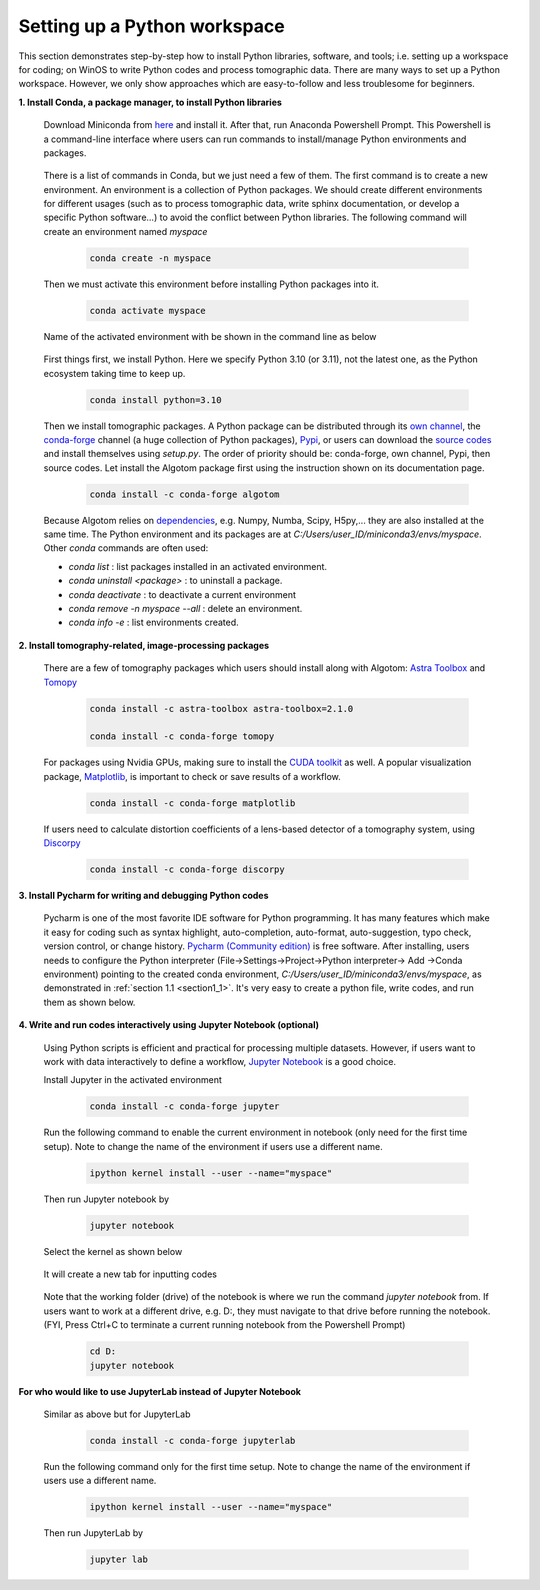 .. _section4_1:

Setting up a Python workspace
=============================

This section demonstrates step-by-step how to install Python
libraries, software, and tools; i.e. setting up a workspace for coding; on WinOS
to write Python codes and process tomographic data. There are many ways to set up
a Python workspace. However, we only show approaches which are easy-to-follow
and less troublesome for beginners.

**1. Install Conda, a package manager, to install Python libraries**

    Download Miniconda from `here <https://docs.conda.io/en/latest/miniconda.html>`__
    and install it. After that, run Anaconda Powershell Prompt. This Powershell is
    a command-line interface where users can run commands to install/manage Python
    environments and packages.

        .. image:: section4_1/figs/fig_4_1_1.png
            :name: fig_4_1_1
            :width: 100 %
            :align: center

    There is a list of commands in Conda, but we just need a few of them. The first
    command is to create a new environment. An environment is a collection of Python
    packages. We should create different environments for different usages (such as
    to process tomographic data, write sphinx documentation, or develop a specific Python
    software...) to avoid the conflict between Python libraries. The following
    command will create an environment named *myspace*

        .. code-block:: console

            conda create -n myspace

    Then we must activate this environment before installing Python packages into it.

        .. code-block:: console

            conda activate myspace

    Name of the activated environment with be shown in the command line as below

        .. image:: section4_1/figs/fig_4_1_2.png
            :name: fig_4_1_2
            :width: 100 %
            :align: center

    First things first, we install Python. Here we specify Python 3.10 (or 3.11), not the
    latest one, as the Python ecosystem taking time to keep up.

        .. code-block:: console

            conda install python=3.10

    Then we install tomographic packages. A Python package can be distributed
    through its `own channel <https://anaconda.org/algotom>`__,
    the `conda-forge <https://anaconda.org/conda-forge>`__ channel (a huge collection of Python packages),
    `Pypi <https://pypi.org/project/algotom/>`__, or users can download the `source
    codes <https://github.com/algotom/algotom>`__ and install themselves using *setup.py*.
    The order of priority should be: conda-forge, own channel, Pypi, then source codes.
    Let install the Algotom package first using the instruction shown on its
    documentation page.

        .. code-block:: console

            conda install -c conda-forge algotom

    Because Algotom relies on `dependencies <https://github.com/algotom/algotom/blob/master/requirements.txt>`__,
    e.g. Numpy, Numba, Scipy, H5py,... they are also installed at the same time.
    The Python environment and its packages are at *C:/Users/user_ID/miniconda3/envs/myspace*. Other *conda* commands
    are often used:

    -   *conda list* : list packages installed in an activated environment.
    -   *conda uninstall <package>* : to uninstall a package.
    -   *conda deactivate* : to deactivate a current environment
    -   *conda remove -n myspace --all* : delete an environment.
    -   *conda info -e* : list environments created.


**2. Install tomography-related, image-processing packages**

    There are a few of tomography packages which users should install along with
    Algotom: `Astra Toolbox <https://www.astra-toolbox.com/docs/install.html>`__
    and `Tomopy <https://tomopy.readthedocs.io/en/stable/install.html#installing-from-conda>`__

        .. code-block:: console

            conda install -c astra-toolbox astra-toolbox=2.1.0

            conda install -c conda-forge tomopy

    For packages using Nvidia GPUs, making sure to install the `CUDA toolkit <https://developer.nvidia.com/cuda-toolkit-archive>`__
    as well. A popular visualization package, `Matplotlib <https://matplotlib.org/stable/api/index>`__, is
    important to check or save results of a workflow.

        .. code-block:: console

            conda install -c conda-forge matplotlib

    If users need to calculate distortion coefficients of a lens-based detector
    of a tomography system, using `Discorpy <https://discorpy.readthedocs.io/en/latest/index.html>`__

        .. code-block:: console

            conda install -c conda-forge discorpy

**3. Install Pycharm for writing and debugging Python codes**

    Pycharm is one of the most favorite IDE software for Python programming. It has
    many features which make it easy for coding such as syntax highlight,
    auto-completion, auto-format, auto-suggestion, typo check, version control,
    or change history. `Pycharm (Community edition) <https://www.jetbrains.com/pycharm/download/>`__
    is free software. After installing, users needs to configure the Python
    interpreter (File->Settings->Project->Python interpreter-> Add ->Conda environment)
    pointing to the created conda environment, *C:/Users/user_ID/miniconda3/envs/myspace*,
    as demonstrated in :ref:`section 1.1 <section1_1>`. It's very easy to create a python file,
    write codes, and run them as shown below.

        .. image:: section4_1/figs/fig_4_1_3.png
            :name: fig_4_1_3
            :width: 100 %
            :align: center

**4. Write and run codes interactively using Jupyter Notebook (optional)**

    Using Python scripts is efficient and practical for processing multiple datasets.
    However, if users want to work with data interactively to define a workflow,
    `Jupyter Notebook <https://jupyter-notebook.readthedocs.io/en/latest/>`__ is
    a good choice.

    Install Jupyter in the activated environment

        .. code-block:: console

            conda install -c conda-forge jupyter

    Run the following command to enable the current environment in notebook
    (only need for the first time setup). Note to change the name of the environment if
    users use a different name.

        .. code-block:: console

            ipython kernel install --user --name="myspace"

    Then run Jupyter notebook by

        .. code-block:: console

            jupyter notebook

    Select the kernel as shown below

        .. image:: section4_1/figs/fig_4_1_4.png
            :name: fig_4_1_4
            :width: 100 %
            :align: center

    It will create a new tab for inputting codes

        .. image:: section4_1/figs/fig_4_1_5.png
            :name: fig_4_1_5
            :width: 100 %
            :align: center

    Note that the working folder (drive) of the notebook is where we run the command *jupyter notebook* from.
    If users want to work at a different drive, e.g. D:, they must navigate to that drive before running the notebook.
    (FYI, Press Ctrl+C to terminate a current running notebook from the Powershell Prompt)

        .. code-block:: console

            cd D:
            jupyter notebook

**For who would like to use JupyterLab instead of Jupyter Notebook**

    Similar as above but for JupyterLab

        .. code-block:: console

            conda install -c conda-forge jupyterlab

    Run the following command only for the first time setup. Note to change the name of the environment if
    users use a different name.

        .. code-block:: console

            ipython kernel install --user --name="myspace"

    Then run JupyterLab by

        .. code-block:: console

            jupyter lab

